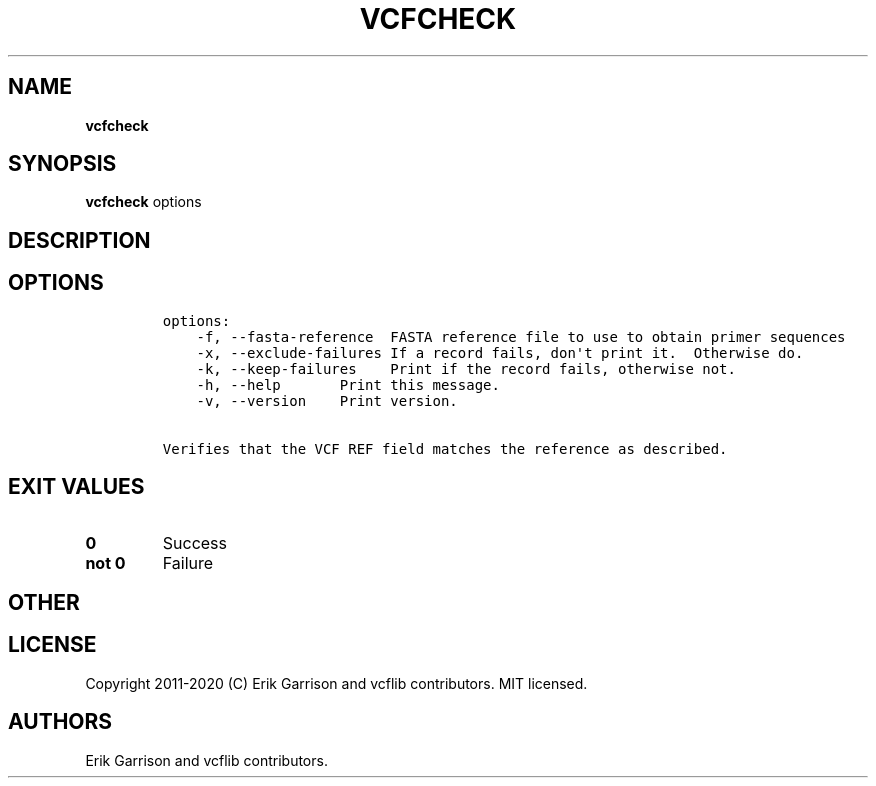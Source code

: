 .\" Automatically generated by Pandoc 2.7.3
.\"
.TH "VCFCHECK" "1" "" "vcfcheck (vcflib)" "vcfcheck (VCF unknown)"
.hy
.SH NAME
.PP
\f[B]vcfcheck\f[R]
.SH SYNOPSIS
.PP
\f[B]vcfcheck\f[R] options
.SH DESCRIPTION
.SH OPTIONS
.IP
.nf
\f[C]

options:
    -f, --fasta-reference  FASTA reference file to use to obtain primer sequences
    -x, --exclude-failures If a record fails, don\[aq]t print it.  Otherwise do.
    -k, --keep-failures    Print if the record fails, otherwise not.
    -h, --help       Print this message.
    -v, --version    Print version.

Verifies that the VCF REF field matches the reference as described.
\f[R]
.fi
.SH EXIT VALUES
.TP
.B \f[B]0\f[R]
Success
.TP
.B \f[B]not 0\f[R]
Failure
.SH OTHER
.SH LICENSE
.PP
Copyright 2011-2020 (C) Erik Garrison and vcflib contributors.
MIT licensed.
.SH AUTHORS
Erik Garrison and vcflib contributors.
